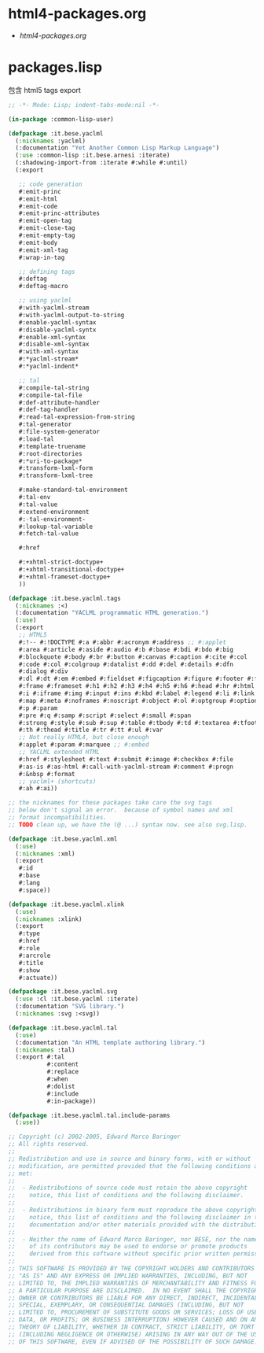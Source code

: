 * html4-packages.org
- [[file+emacs:html4-packages.org][html4-packages.org]]
* packages.lisp
  包含 html5 tags export
#+BEGIN_SRC lisp :tangle packages.lisp :padline no
;; -*- Mode: Lisp; indent-tabs-mode:nil -*-

(in-package :common-lisp-user)

(defpackage :it.bese.yaclml
  (:nicknames :yaclml)
  (:documentation "Yet Another Common Lisp Markup Language")
  (:use :common-lisp :it.bese.arnesi :iterate)
  (:shadowing-import-from :iterate #:while #:until)
  (:export

   ;; code generation
   #:emit-princ
   #:emit-html
   #:emit-code
   #:emit-princ-attributes
   #:emit-open-tag
   #:emit-close-tag
   #:emit-empty-tag
   #:emit-body
   #:emit-xml-tag
   #:wrap-in-tag

   ;; defining tags
   #:deftag
   #:deftag-macro

   ;; using yaclml
   #:with-yaclml-stream
   #:with-yaclml-output-to-string
   #:enable-yaclml-syntax
   #:disable-yaclml-syntx
   #:enable-xml-syntax
   #:disable-xml-syntax
   #:with-xml-syntax
   #:*yaclml-stream*
   #:*yaclml-indent*

   ;; tal
   #:compile-tal-string
   #:compile-tal-file
   #:def-attribute-handler
   #:def-tag-handler
   #:read-tal-expression-from-string
   #:tal-generator
   #:file-system-generator
   #:load-tal
   #:template-truename
   #:root-directories
   #:*uri-to-package*
   #:transform-lxml-form
   #:transform-lxml-tree

   #:make-standard-tal-environment
   #:tal-env
   #:tal-value
   #:extend-environment
   #:-tal-environment-
   #:lookup-tal-variable
   #:fetch-tal-value

   #:href

   #:+xhtml-strict-doctype+
   #:+xhtml-transitional-doctype+
   #:+xhtml-frameset-doctype+
   ))

(defpackage :it.bese.yaclml.tags
  (:nicknames :<)
  (:documentation "YACLML programmatic HTML generation.")
  (:use)
  (:export
   ;; HTML5
   #:!-- #:!DOCTYPE #:a #:abbr #:acronym #:address ;; #:applet
   #:area #:article #:aside #:audio #:b #:base #:bdi #:bdo #:big
   #:blockquote #:body #:br #:button #:canvas #:caption #:cite #:col
   #:code #:col #:colgroup #:datalist #:dd #:del #:details #:dfn
   #:dialog #:div
   #:dl #:dt #:em #:embed #:fieldset #:figcaption #:figure #:footer #:form
   #:frame #:frameset #:h1 #:h2 #:h3 #:h4 #:h5 #:h6 #:head #:hr #:html
   #:i #:iframe #:img #:input #:ins #:kbd #:label #:legend #:li #:link
   #:map #:meta #:noframes #:noscript #:object #:ol #:optgroup #:option
   #:p #:param
   #:pre #:q #:samp #:script #:select #:small #:span
   #:strong #:style #:sub #:sup #:table #:tbody #:td #:textarea #:tfoot
   #:th #:thead #:title #:tr #:tt #:ul #:var
   ;; Not really HTML4, but close enough
   #:applet #:param #:marquee ;; #:embed
   ;; YACLML extended HTML
   #:href #:stylesheet #:text #:submit #:image #:checkbox #:file
   #:as-is #:as-html #:call-with-yaclml-stream #:comment #:progn
   #:&nbsp #:format
   ;; yaclml+ (shortcuts)
   #:ah #:ai))

;; the nicknames for these packages take care the svg tags
;; below don't signal an error.  because of symbol names and xml
;; format incompatibilities.
;; TODO clean up, we have the (@ ...) syntax now. see also svg.lisp.

(defpackage :it.bese.yaclml.xml
  (:use)
  (:nicknames :xml)
  (:export
   #:id
   #:base
   #:lang
   #:space))

(defpackage :it.bese.yaclml.xlink
  (:use)
  (:nicknames :xlink)
  (:export
   #:type
   #:href
   #:role
   #:arcrole
   #:title
   #:show
   #:actuate))

(defpackage :it.bese.yaclml.svg
  (:use :cl :it.bese.yaclml :iterate)
  (:documentation "SVG library.")
  (:nicknames :svg :<svg))

(defpackage :it.bese.yaclml.tal
  (:use)
  (:documentation "An HTML template authoring library.")
  (:nicknames :tal)
  (:export #:tal 
           #:content
           #:replace
           #:when
           #:dolist
           #:include
           #:in-package))

(defpackage :it.bese.yaclml.tal.include-params
  (:use))

;; Copyright (c) 2002-2005, Edward Marco Baringer
;; All rights reserved. 
;; 
;; Redistribution and use in source and binary forms, with or without
;; modification, are permitted provided that the following conditions are
;; met:
;; 
;;  - Redistributions of source code must retain the above copyright
;;    notice, this list of conditions and the following disclaimer.
;; 
;;  - Redistributions in binary form must reproduce the above copyright
;;    notice, this list of conditions and the following disclaimer in the
;;    documentation and/or other materials provided with the distribution.
;;
;;  - Neither the name of Edward Marco Baringer, nor BESE, nor the names
;;    of its contributors may be used to endorse or promote products
;;    derived from this software without specific prior written permission.
;; 
;; THIS SOFTWARE IS PROVIDED BY THE COPYRIGHT HOLDERS AND CONTRIBUTORS
;; "AS IS" AND ANY EXPRESS OR IMPLIED WARRANTIES, INCLUDING, BUT NOT
;; LIMITED TO, THE IMPLIED WARRANTIES OF MERCHANTABILITY AND FITNESS FOR
;; A PARTICULAR PURPOSE ARE DISCLAIMED.  IN NO EVENT SHALL THE COPYRIGHT
;; OWNER OR CONTRIBUTORS BE LIABLE FOR ANY DIRECT, INDIRECT, INCIDENTAL,
;; SPECIAL, EXEMPLARY, OR CONSEQUENTIAL DAMAGES (INCLUDING, BUT NOT
;; LIMITED TO, PROCUREMENT OF SUBSTITUTE GOODS OR SERVICES; LOSS OF USE,
;; DATA, OR PROFITS; OR BUSINESS INTERRUPTION) HOWEVER CAUSED AND ON ANY
;; THEORY OF LIABILITY, WHETHER IN CONTRACT, STRICT LIABILITY, OR TORT
;; (INCLUDING NEGLIGENCE OR OTHERWISE) ARISING IN ANY WAY OUT OF THE USE
;; OF THIS SOFTWARE, EVEN IF ADVISED OF THE POSSIBILITY OF SUCH DAMAGE.

#+END_SRC
